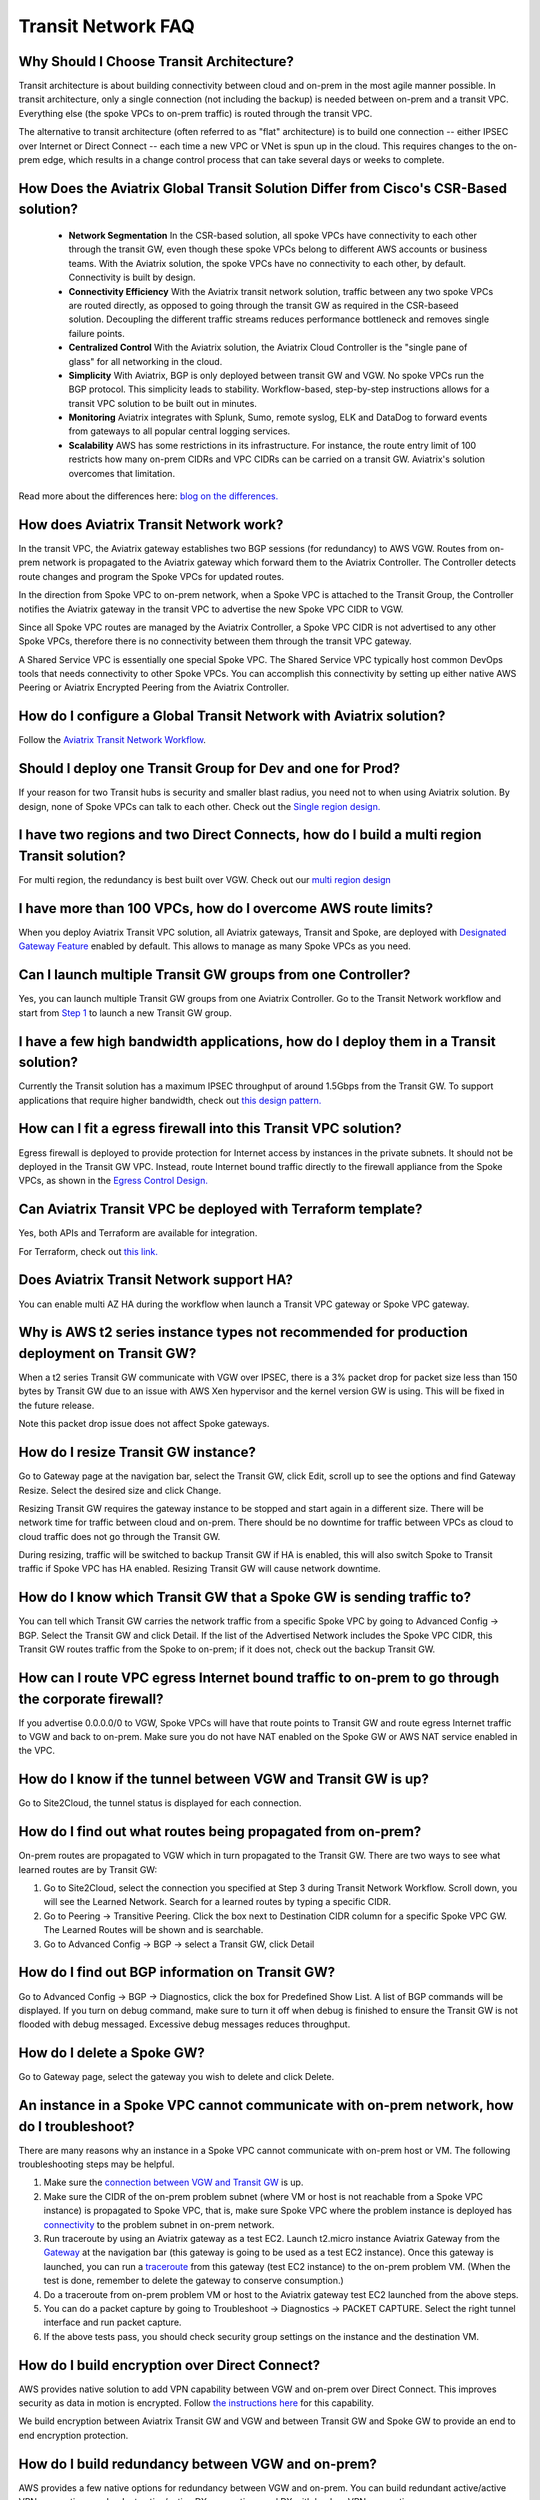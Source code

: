.. meta::
   :description: onboarding Frequently Asked Questions
   :keywords: Aviatrix Getting Started, Aviatrix, AWS

============================
Transit Network FAQ
============================

Why Should I Choose Transit Architecture?
-------------------------------------------

Transit architecture is about building connectivity between cloud and on-prem in the most agile manner possible. In transit architecture, only a single connection (not including the backup) is needed between on-prem and a transit VPC. Everything else (the spoke VPCs to on-prem traffic) is routed through the transit VPC.  

The alternative to transit architecture (often referred to as "flat" architecture) is to build one connection -- either IPSEC over Internet or Direct Connect -- each time a new VPC or VNet is spun up in the cloud. This requires changes to the on-prem edge, which results in a change control process that can take several days or weeks to complete. 

How Does the Aviatrix Global Transit Solution Differ from Cisco's CSR-Based solution?
----------------------------------------------------------------------------------------

 - **Network Segmentation** In the CSR-based solution, all spoke VPCs have connectivity to each other through the transit GW, even though these spoke VPCs belong to different AWS accounts or business teams. With the Aviatrix solution, the spoke VPCs have no connectivity to each other, by default. Connectivity is built by design.

 - **Connectivity Efficiency** With the Aviatrix transit network solution, traffic between any two spoke VPCs are routed directly, as opposed to going through the transit GW as required in the CSR-baseed solution. Decoupling the different traffic streams reduces performance bottleneck and removes single failure points. 

 - **Centralized Control** With the Aviatrix solution, the Aviatrix Cloud Controller is the "single pane of glass" for all networking in the cloud.

 - **Simplicity** With Aviatrix, BGP is only deployed between transit GW and VGW. No spoke VPCs run the BGP protocol. This simplicity leads to stability. Workflow-based, step-by-step instructions allows for a transit VPC solution to be built out in minutes. 

 - **Monitoring** Aviatrix integrates with Splunk, Sumo, remote syslog, ELK and DataDog to forward events from gateways to all popular central logging services. 

 - **Scalability** AWS has some restrictions in its infrastructure. For instance, the route entry limit of 100 restricts how many on-prem CIDRs and VPC CIDRs can be carried on a transit GW. Aviatrix's solution overcomes that limitation. 

Read more about the differences here:  `blog on the differences. <https://www.aviatrix.com/blog/aviatrix-global-transit-solution-differ-csr-solution/>`_

How does Aviatrix Transit Network work?
----------------------------------------

In the transit VPC, the Aviatrix gateway establishes two BGP sessions (for redundancy) to AWS VGW. Routes from on-prem network is propagated to the Aviatrix gateway which forward them to the Aviatrix Controller. The Controller detects route changes and program the Spoke VPCs for updated routes. 

In the direction from Spoke VPC to on-prem network, when a Spoke VPC is attached to the Transit Group, the Controller notifies the Aviatrix gateway in the transit VPC to advertise the new Spoke VPC CIDR to VGW.

Since all Spoke VPC routes are managed by the Aviatrix Controller, a Spoke VPC CIDR is not advertised to any other Spoke VPCs, therefore there is no connectivity between them through the transit VPC gateway. 

A Shared Service VPC is essentially one special Spoke VPC. The Shared Service VPC typically host common DevOps tools that needs connectivity to other Spoke VPCs. You can accomplish this connectivity by setting up either native AWS Peering or Aviatrix Encrypted Peering from the Aviatrix Controller. 

How do I configure a Global Transit Network with Aviatrix solution?
--------------------------------------------------------------------

Follow the `Aviatrix Transit Network Workflow <http://docs.aviatrix.com/HowTos/transitvpc_workflow.html>`_. 

Should I deploy one Transit Group for Dev and one for Prod?
------------------------------------------------------------

If your reason for two Transit hubs is security and smaller blast radius, you need not to when using Aviatrix solution. By design, none of Spoke VPCs can talk to each other. Check out the `Single region design. <http://docs.aviatrix.com/HowTos/transitvpc_designs.html#single-region-transit-vpc-design>`_  

I have two regions and two Direct Connects, how do I build a multi region Transit solution?
-------------------------------------------------------------------------------------------------

For multi region, the redundancy is best built over VGW. Check out our `multi region design <http://docs.aviatrix.com/HowTos/transitvpc_designs.html#multi-regions-transit-vpc-design>`_

I have more than 100 VPCs, how do I overcome AWS route limits?
----------------------------------------------------------------

When you deploy Aviatrix Transit VPC solution, all Aviatrix gateways, Transit and Spoke, are deployed with `Designated Gateway Feature <http://docs.aviatrix.com/HowTos/gateway.html#designated-gateway>`_ enabled by default. This allows to manage as many Spoke VPCs as you need.

Can I launch multiple Transit GW groups from one Controller?
-------------------------------------------------------------

Yes, you can launch multiple Transit GW groups from one Aviatrix Controller. Go to the 
Transit Network workflow and start 
from `Step 1 <http://docs.aviatrix.com/HowTos/transitvpc_workflow.html#launch-a-transit-gateway>`_ to launch a new Transit GW group. 

I have a few high bandwidth applications, how do I deploy them in a Transit solution?
--------------------------------------------------------------------------------------

Currently the Transit solution has a maximum IPSEC throughput of around 1.5Gbps from the Transit GW. To support applications that require higher bandwidth, check out `this design pattern. <http://docs.aviatrix.com/HowTos/transitvpc_designs.html#gbps-trnasit-vpc-design>`_

How can I fit a egress firewall into this Transit VPC solution?
---------------------------------------------------------------

Egress firewall is deployed to provide protection for Internet access by 
instances in the private subnets. It should not be deployed in the Transit GW VPC. Instead, route Internet bound traffic directly to the firewall appliance from the Spoke VPCs, as shown in the `Egress Control Design. <http://docs.aviatrix.com/HowTos/transitvpc_designs.html#integrating-with-egress-firewall>`_ 


Can Aviatrix Transit VPC be deployed with Terraform template?
-------------------------------------------------------------

Yes, both APIs and Terraform are available for integration. 

For Terraform, check out `this link. <http://docs.aviatrix.com/Solutions/Setup_Transit_VPC_Solution_Terraform.html>`_

Does Aviatrix Transit Network support HA?
------------------------------------------

You can enable multi AZ HA during the workflow when launch a Transit VPC gateway or Spoke VPC gateway. 

Why is AWS t2 series instance types not recommended for production deployment on Transit GW?
---------------------------------------------------------------------------------------------

When a t2 series Transit GW communicate with VGW over IPSEC, there is a 3% packet drop for packet size less than 150 bytes by Transit GW due to an issue with AWS Xen hypervisor and the kernel version GW is using. This will be fixed in the future release. 

Note this packet drop issue does not affect Spoke gateways. 

How do I resize Transit GW instance?
-----------------------------------

Go to Gateway page at the navigation bar, select the Transit GW, click Edit, scroll up to see the options and find Gateway Resize. Select the desired size and click Change. 

Resizing Transit GW requires the gateway instance to be stopped and start again in a different size. There will be network time for traffic between cloud and on-prem. There should be no downtime for traffic between VPCs as cloud to cloud traffic does 
not go through the Transit GW.  

During resizing, traffic will be switched to backup Transit GW if HA is enabled, this will also switch Spoke to Transit traffic if Spoke VPC has HA enabled. Resizing Transit GW will cause network downtime. 

How do I know which Transit GW that a Spoke GW is sending traffic to?
----------------------------------------------------------------------

You can tell which Transit GW carries the network traffic from a specific Spoke VPC by going to Advanced Config -> BGP. Select the Transit GW and click Detail. If the list of the Advertised Network includes the Spoke VPC CIDR, this Transit GW routes traffic from the Spoke to on-prem; if it does not, check out the backup Transit GW. 

How can I route VPC egress Internet bound traffic to on-prem to go through the corporate firewall?
---------------------------------------------------------------------------------------------------

If you advertise 0.0.0.0/0 to VGW, Spoke VPCs will have that route points to Transit GW and route egress Internet traffic to VGW and back to on-prem. Make sure you do not have NAT enabled on the Spoke GW or AWS NAT service enabled in the VPC.

How do I know if the tunnel between VGW and Transit GW is up?
---------------------------------------------------------------

Go to Site2Cloud, the tunnel status is displayed for each connection. 

How do I find out what routes being propagated from on-prem?
------------------------------------------------------------

On-prem routes are propagated to VGW which in turn propagated to the Transit GW. There are two ways to see what learned routes are by Transit GW: 

1. Go to Site2Cloud, select the connection you specified at Step 3 during Transit Network Workflow. Scroll down, you will see the Learned Network. Search for a learned routes by typing a specific CIDR. 
#. Go to Peering -> Transitive Peering. Click the box next to Destination CIDR column for a specific Spoke VPC GW. The Learned Routes will be shown and is searchable. 
#. Go to Advanced Config -> BGP -> select a Transit GW, click Detail

How do I find out BGP information on Transit GW?
-------------------------------------------------

Go to Advanced Config -> BGP -> Diagnostics, click the box for Predefined Show List. A list of BGP commands will be displayed. If you turn on debug command, make sure to turn it off when debug is finished to ensure the Transit GW is not flooded with debug
messaged. Excessive debug messages reduces throughput.

How do I delete a Spoke GW?
-----------------------------

Go to Gateway page, select the gateway you wish to delete and click Delete. 

An instance in a Spoke VPC cannot communicate with on-prem network, how do I troubleshoot?
-------------------------------------------------------------------------------------------

There are many reasons why an instance in a Spoke VPC cannot communicate with on-prem host or VM. 
The following troubleshooting steps may be helpful. 

1. Make sure the `connection between VGW and Transit GW <http://docs.aviatrix.com/HowTos/transitvpc_faq.html#how-do-i-know-if-the-tunnel-between-vgw-and-transit-gw-is-up>`_ is up. 

#. Make sure the CIDR of the on-prem problem subnet (where VM or host is not reachable from a Spoke VPC instance) is propagated to Spoke VPC, that is, make sure Spoke VPC where the problem instance is deployed has `connectivity <http://docs.aviatrix.com/HowTos/transitvpc_faq.html#how-do-i-find-out-what-routes-being-propagated-from-on-prem>`_ to the problem subnet in on-prem network. 

#. Run traceroute by using an Aviatrix gateway as a test EC2. Launch t2.micro instance Aviatrix Gateway from the `Gateway <http://docs.aviatrix.com/HowTos/gateway.html#gateway>`_ at the navigation bar (this gateway is going to be used as a test EC2 instance). Once this gateway is launched, you can run a `traceroute <http://docs.aviatrix.com/HowTos/troubleshooting.html#network-traceroute>`_ from this gateway (test EC2 instance) to the on-prem problem VM. (When the test is done, remember to delete the gateway to conserve consumption.) 

#. Do a traceroute from on-prem problem VM or host to the Aviatrix gateway test EC2 launched from the above steps. 

#. You can do a packet capture by going to Troubleshoot -> Diagnostics -> PACKET CAPTURE. Select the right tunnel interface and run packet capture.  

#. If the above tests pass, you should check security group settings on the instance and the destination VM. 

How do I build encryption over Direct Connect?
------------------------------------------------

AWS provides native solution to add VPN capability between VGW and on-prem over Direct Connect. This improves security as data in motion is encrypted. Follow `the instructions here <https://aws.amazon.com/premiumsupport/knowledge-center/create-vpn-direct-connect/>`_ for this capability. 

We build encryption between Aviatrix Transit GW and VGW and between Transit GW and Spoke GW to provide an end to end encryption protection. 

How do I build redundancy between VGW and on-prem?
--------------------------------------------------

AWS provides a few native options for redundancy between VGW and on-prem. You can build redundant active/active VPN connections, redundant active/active DX connections and DX with backup VPN connections.

`Read this doc <https://aws.amazon.com/answers/networking/aws-multiple-data-center-ha-network-connectivity/>`_ for implementation details. 


.. |image1| image:: FAQ_media/image1.png

.. disqus::
